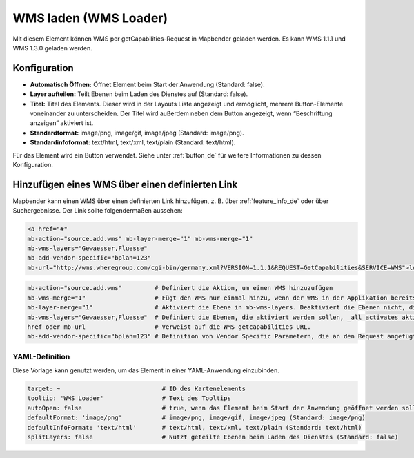 .. _wms_loader_de:

WMS laden (WMS Loader)
**********************

Mit diesem Element können WMS per getCapabilities-Request in Mapbender geladen werden. Es kann WMS 1.1.1 und WMS 1.3.0 geladen werden.


.. image:: ../../../figures/de/wms_loader.png
     :scale: 80


Konfiguration
=============

.. image:: ../../../figures/de/wms_loader_configuration.png
     :scale: 70

* **Automatisch Öffnen:** Öffnet Element beim Start der Anwendung (Standard: false).
* **Layer aufteilen:** Teilt Ebenen beim Laden des Dienstes auf (Standard: false).
* **Titel:** Titel des Elements. Dieser wird in der Layouts Liste angezeigt und ermöglicht, mehrere Button-Elemente voneinander zu unterscheiden. Der Titel wird außerdem neben dem Button angezeigt, wenn “Beschriftung anzeigen” aktiviert ist.
* **Standardformat:** image/png, image/gif, image/jpeg (Standard: image/png).
* **Standardinfoformat:** text/html, text/xml, text/plain (Standard: text/html).

Für das Element wird ein Button verwendet. Siehe unter :ref:`button_de` für weitere Informationen zu dessen Konfiguration.


Hinzufügen eines WMS über einen definierten Link
================================================

Mapbender kann einen WMS über einen definierten Link hinzufügen, z. B. über :ref:`feature_info_de` oder über Suchergebnisse. Der Link sollte folgendermaßen aussehen:

.. code-block:: html

  <a href="#"
  mb-action="source.add.wms" mb-layer-merge="1" mb-wms-merge="1"
  mb-wms-layers="Gewaesser,Fluesse" 
  mb-add-vendor-specific="bplan=123"
  mb-url="http://wms.wheregroup.com/cgi-bin/germany.xml?VERSION=1.1.1&REQUEST=GetCapabilities&SERVICE=WMS">load service</a>


.. code-block:: yaml

    mb-action="source.add.wms"         # Definiert die Aktion, um einen WMS hinzuzufügen
    mb-wms-merge="1"                   # Fügt den WMS nur einmal hinzu, wenn der WMS in der Applikation bereits Bestandteil ist, wird dieser verwendet (Standard: 1)
    mb-layer-merge="1"                 # Aktiviert die Ebene in mb-wms-layers. Deaktiviert die Ebenen nicht, die schon aktiviert sind (Standard: 1).
    mb-wms-layers="Gewaesser,Fluesse"  # Definiert die Ebenen, die aktiviert werden sollen, _all activates aktiviert alle Ebenen.
    href oder mb-url                   # Verweist auf die WMS getcapabilities URL.
    mb-add-vendor-specific="bplan=123" # Definition von Vendor Specific Parametern, die an den Request angefügt werden (ab Version 3.2.9).


YAML-Definition
---------------

Diese Vorlage kann genutzt werden, um das Element in einer YAML-Anwendung einzubinden.

.. code-block:: yaml

   target: ~                            # ID des Kartenelements
   tooltip: 'WMS Loader'                # Text des Tooltips
   autoOpen: false                      # true, wenn das Element beim Start der Anwendung geöffnet werden soll (Standard: false).
   defaultFormat: 'image/png'           # image/png, image/gif, image/jpeg (Standard: image/png)
   defaultInfoFormat: 'text/html'       # text/html, text/xml, text/plain (Standard: text/html)
   splitLayers: false                   # Nutzt geteilte Ebenen beim Laden des Dienstes (Standard: false)
